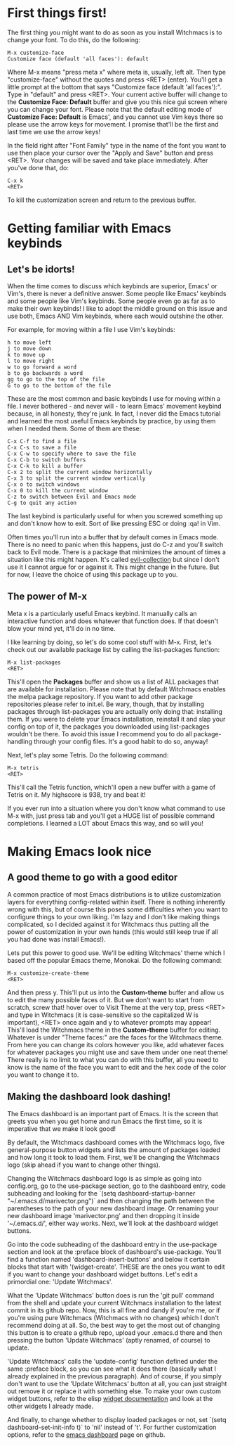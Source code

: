 * First things first!
The first thing you might want to do as soon as you install Witchmacs is to change your font. To do this, do the following:

#+BEGIN_EXAMPLE
M-x customize-face
Customize face (default 'all faces'): default
#+END_EXAMPLE

Where M-x means "press meta x" where meta is, usually, left alt. Then type "customize-face" without the quotes and press <RET> (enter). You'll get a little prompt at the bottom that says "Customize face (default 'all faces'):". Type in "default" and press <RET>. Your current active buffer will change to the *Customize Face: Default* buffer and give you this nice gui screen where you can change your font. Please note that the default editing mode of *Customize Face: Default* is Emacs', and you cannot use Vim keys there so please use the arrow keys for movement. I promise that'll be the first and last time we use the arrow keys!

In the field right after "Font Family" type in the name of the font you want to use then place your cursor over the "Apply and Save" button and press <RET>. Your changes will be saved and take place immediately. After you've done that, do:

#+BEGIN_EXAMPLE
C-x k
<RET>
#+END_EXAMPLE

To kill the customization screen and return to the previous buffer.

* Getting familiar with Emacs keybinds
** Let's be idorts!
When the time comes to discuss which keybinds are superior, Emacs' or Vim's, there is never a definitive answer. Some people like Emacs' keybinds and some people like Vim's keybinds. Some people even go as far as to make their own keybinds! I like to adopt the middle ground on this issue and use both, Emacs AND Vim keybinds, where each would outshine the other.

For example, for moving within a file I use Vim's keybinds:

#+BEGIN_EXAMPLE
h to move left
j to move down
k to move up
l to move right
w to go forward a word
b to go backwards a word
gg to go to the top of the file
G to go to the bottom of the file
#+END_EXAMPLE

These are the most common and basic keybinds I use for moving within a file. I never bothered - and never will - to learn Emacs' movement keybind because, in all honesty, they're junk. In fact, I never did the Emacs tutorial and learned the most useful Emacs keybinds by practice, by using them when I needed them. Some of them are these:

#+BEGIN_EXAMPLE
C-x C-f to find a file
C-x C-s to save a file
C-x C-w to specify where to save the file
C-x C-b to switch buffers
C-x C-k to kill a buffer
C-x 2 to split the current window horizontally
C-x 3 to split the current window vertically
C-x o to switch windows
C-x 0 to kill the current window
C-z to switch between Evil and Emacs mode
C-g to quit any action
#+END_EXAMPLE

The last keybind is particularly useful for when you screwed something up and don't know how to exit. Sort of like pressing ESC or doing :qa! in Vim.

Often times you'll run into a buffer that by default comes in Emacs mode. There is no need to panic when this happens, just do C-z and you'll switch back to Evil mode. There is a package that minimizes the amount of times a situation like this might happen. It's called [[https://github.com/emacs-evil/evil-collection][evil-collection]] but since I don't use it I cannot argue for or against it. This might change in the future. But for now, I leave the choice of using this package up to you.

** The power of M-x
Meta x is a particularly useful Emacs keybind. It manually calls an interactive function and does whatever that function does. If that doesn't blow your mind yet, it'll do in no time.

I like learning by doing, so let's do some cool stuff with M-x. First, let's check out our available package list by calling the list-packages function:

#+BEGIN_EXAMPLE
M-x list-packages
<RET>
#+END_EXAMPLE

This'll open the *Packages* buffer and show us a list of ALL packages that are available for installation. Please note that by default Witchmacs enables the melpa package repository. If you want to add other package repositories please refer to init.el. Be wary, though, that by installing packages through list-packages you are actually only doing that: installing them. If you were to delete your Emacs installation, reinstall it and slap your config on top of it, the packages you downloaded using list-packages wouldn't be there. To avoid this issue I recommend you to do all package-handling through your config files. It's a good habit to do so, anyway!

Next, let's play some Tetris. Do the following command:

#+BEGIN_EXAMPLE
M-x tetris
<RET>
#+END_EXAMPLE

This'll call the Tetris function, which'll open a new buffer with a game of Tetris on it. My highscore is 938, try and beat it!

If you ever run into a situation where you don't know what command to use M-x with, just press tab and you'll get a HUGE list of possible command completions. I learned a LOT about Emacs this way, and so will you!

* Making Emacs look nice
** A good theme to go with a good editor
A common practice of most Emacs distributions is to utilize customization layers for everything config-related within itself. There is nothing inherently wrong with this, but of course this poses some difficulties when you want to configure things to your own liking. I'm lazy and I don't like making things complicated, so I decided against it for Witchmacs thus putting all the power of customization in your own hands (this would still keep true if all you had done was install Emacs!).

Lets put this power to good use. We'll be editing Witchmacs' theme which I based off the popular Emacs theme, Monokai. Do the following command:

#+BEGIN_EXAMPLE
M-x customize-create-theme
<RET>
#+END_EXAMPLE

And then press y. This'll put us into the *Custom-theme* buffer and allow us to edit the many possible faces of it. But we don't want to start from scratch, screw that! hover over to Visit Theme at the very top, press <RET> and type in Witchmacs (it is case-sensitive so the capitalized W is important), <RET> once again and y to whatever prompts may appear! This'll load the Witchmacs theme in the *Custom-theme* buffer for editing. Whatever is under "Theme faces:" are the faces for the Witchmacs theme. From here you can change its colors however you like, add whatever faces for whatever packages you might use and save them under one neat theme! There really is no limit to what you can do with this buffer, all you need to know is the name of the face you want to edit and the hex code of the color you want to change it to.

** Making the dashboard look dashing!
The Emacs dashboard is an important part of Emacs. It is the screen that greets you when you get home and run Emacs the first time, so it is imperative that we make it look good!

By default, the Witchmacs dashboard comes with the Witchmacs logo, five general-purpose button widgets and lists the amount of packages loaded and how long it took to load them. First, we'll be changing the Witchmacs logo (skip ahead if you want to change other things).

Changing the Witchmacs dashboard logo is as simple as going into config.org, go to the use-package section, go to the dashboard entry, code subheading and looking for the `(setq dashboard-startup-banner "~/.emacs.d/marivector.png")` and then changing the path between the parentheses to the path of your new dashboard image. Or renaming your new dashboard image 'marivector.png' and then dropping it inside '~/.emacs.d/', either way works. Next, we'll look at the dashboard widget buttons.

Go into the code subheading of the dashboard entry in the use-package section and look at the :preface block of dashboard's use-package. You'll find a function named 'dashboard-insert-buttons' and below it certain blocks that start with '(widget-create'. THESE are the ones you want to edit if you want to change your dashboard widget buttons. Let's edit a primordial one: 'Update Witchmacs'.

What the 'Update Witchmacs' button does is run the 'git pull' command from the shell and update your current Witchmacs installation to the latest commit in its github repo. Now, this is all fine and dandy if you're me, or if you're using pure Witchmacs (Witchmacs with no changes) which I don't recommend doing at all. So, the best way to get the most out of changing this button is to create a github repo, upload your .emacs.d there and then pressing the button 'Update Witchmacs' (aptly renamed, of course) to update.

'Update Witchmacs' calls the 'update-config' function defined under the same :preface block, so you can see what it does there (basically what I already explained in the previous paragraph). And of course, if you simply don't want to use the 'Update Witchmacs' button at all, you can just straight out remove it or replace it with something else. To make your own custom widget buttons, refer to the elisp [[https://www.gnu.org/software/emacs/manual/html_mono/widget.html][widget documentation]] and look at the other widgets I already made.

And finally, to change whether to display loaded packages or not, set `(setq dashboard-set-init-info t)` to 'nil' instead of 't'. For further customization options, refer to the [[https://github.com/emacs-dashboard/emacs-dashboard][emacs dashboard]] page on github.

#+Witchmacs cheatsheet is a work in progress!
